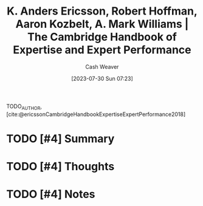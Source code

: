 :PROPERTIES:
:ROAM_REFS: [cite:@ericssonCambridgeHandbookExpertiseExpertPerformance2018]
:ID:       600cf4b0-d40a-4b94-b454-a362870c9562
:LAST_MODIFIED: [2023-09-06 Wed 08:04]
:END:
#+title: K. Anders Ericsson, Robert Hoffman, Aaron Kozbelt, A. Mark Williams | The Cambridge Handbook of Expertise and Expert Performance
#+hugo_custom_front_matter: :slug "600cf4b0-d40a-4b94-b454-a362870c9562"
#+author: Cash Weaver
#+date: [2023-07-30 Sun 07:23]
#+filetags: :hastodo:reference:

TODO_AUTHOR, [cite:@ericssonCambridgeHandbookExpertiseExpertPerformance2018]

* TODO [#4] Summary
* TODO [#4] Thoughts
* TODO [#4] Notes
* TODO [#4] Flashcards :noexport:
#+print_bibliography: